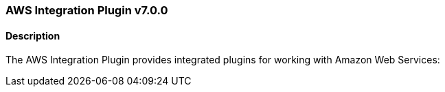:plugin: aws
:type: integration
:no_codec:

///////////////////////////////////////////
START - GENERATED VARIABLES, DO NOT EDIT!
///////////////////////////////////////////
:version: v7.0.0
:release_date: 2022-07-25
:changelog_url: https://github.com/logstash-plugins/logstash-integration-aws/blob/v7.0.0/CHANGELOG.md
:include_path: ../include/6.x
///////////////////////////////////////////
END - GENERATED VARIABLES, DO NOT EDIT!
///////////////////////////////////////////

[id="{version}-plugins-{type}s-{plugin}"]

=== AWS Integration Plugin {version}

// include::{include_path}/plugin_header.asciidoc[]

==== Description

The AWS Integration Plugin provides integrated plugins for working with Amazon Web Services:

////
 - {logstash-ref}/plugins-codecs-cloudfront.html[Cloudfront Codec Plugin]
 - {logstash-ref}/plugins-codecs-cloudtrail.html[Cloudtrail Codec Plugin]
 - {logstash-ref}/plugins-inputs-cloudwatch.html[Cloudwatch Input Plugin]
 - {logstash-ref}/plugins-inputs-s3.html[S3 Input Plugin]
 - {logstash-ref}/plugins-inputs-sqs.html[Sqs Input Plugin]
 - {logstash-ref}/plugins-outputs-cloudwatch.html[Cloudwatch Output Plugin]
 - {logstash-ref}/plugins-outputs-s3.html[S3 Output Plugin]
 - {logstash-ref}/plugins-outputs-sns.html[Sns Output Plugin]
 - {logstash-ref}/plugins-outputs-sqs.html[Sqs Output Plugin]
////

:no_codec!:

